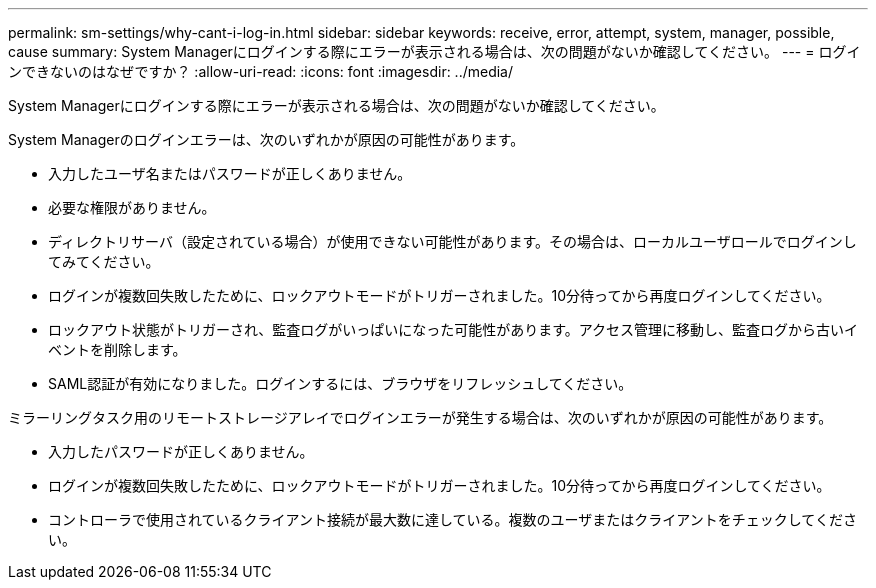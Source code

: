 ---
permalink: sm-settings/why-cant-i-log-in.html 
sidebar: sidebar 
keywords: receive, error, attempt, system, manager, possible, cause 
summary: System Managerにログインする際にエラーが表示される場合は、次の問題がないか確認してください。 
---
= ログインできないのはなぜですか？
:allow-uri-read: 
:icons: font
:imagesdir: ../media/


[role="lead"]
System Managerにログインする際にエラーが表示される場合は、次の問題がないか確認してください。

System Managerのログインエラーは、次のいずれかが原因の可能性があります。

* 入力したユーザ名またはパスワードが正しくありません。
* 必要な権限がありません。
* ディレクトリサーバ（設定されている場合）が使用できない可能性があります。その場合は、ローカルユーザロールでログインしてみてください。
* ログインが複数回失敗したために、ロックアウトモードがトリガーされました。10分待ってから再度ログインしてください。
* ロックアウト状態がトリガーされ、監査ログがいっぱいになった可能性があります。アクセス管理に移動し、監査ログから古いイベントを削除します。
* SAML認証が有効になりました。ログインするには、ブラウザをリフレッシュしてください。


ミラーリングタスク用のリモートストレージアレイでログインエラーが発生する場合は、次のいずれかが原因の可能性があります。

* 入力したパスワードが正しくありません。
* ログインが複数回失敗したために、ロックアウトモードがトリガーされました。10分待ってから再度ログインしてください。
* コントローラで使用されているクライアント接続が最大数に達している。複数のユーザまたはクライアントをチェックしてください。

